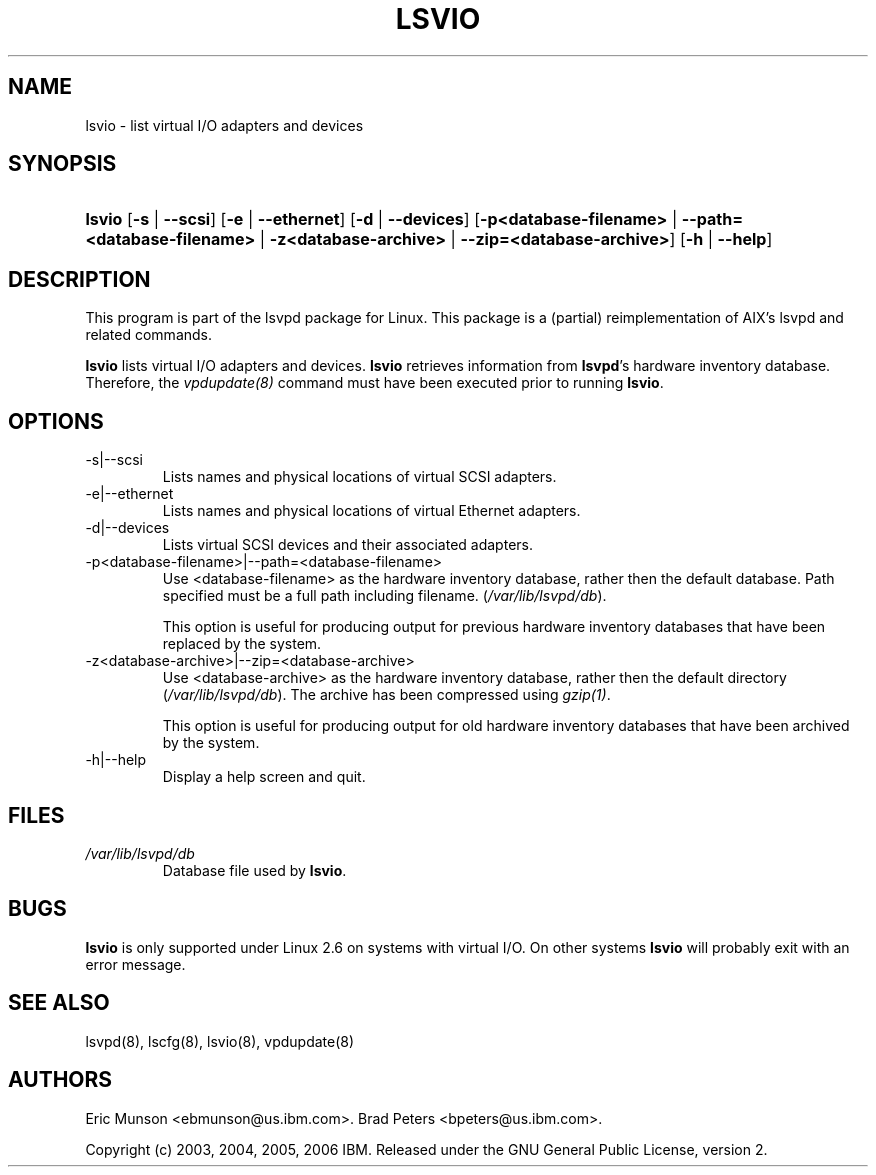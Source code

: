 .\"Generated by db2man.xsl. Don't modify this, modify the source.
.de Sh \" Subsection
.br
.if t .Sp
.ne 5
.PP
\fB\\$1\fR
.PP
..
.de Sp \" Vertical space (when we can't use .PP)
.if t .sp .5v
.if n .sp
..
.de Ip \" List item
.br
.ie \\n(.$>=3 .ne \\$3
.el .ne 3
.IP "\\$1" \\$2
..
.TH "LSVIO" 8 "" "" ""
.SH NAME
lsvio \- list virtual I/O adapters and devices
.SH "SYNOPSIS"
.ad l
.hy 0
.HP 6
\fBlsvio\fR [\fB\-s\fR | \fB\-\-scsi\fR] [\fB\-e\fR | \fB\-\-ethernet\fR] [\fB\-d\fR | \fB\-\-devices\fR] [\fB\-p<database\-filename>\fR | \fB\-\-path=<database\-filename>\fR | \fB\-z<database\-archive>\fR | \fB\-\-zip=<database\-archive>\fR] [\fB\-h\fR | \fB\-\-help\fR]
.ad
.hy

.SH "DESCRIPTION"

.PP
This program is part of the lsvpd package for Linux\&. This package is a (partial) reimplementation of AIX's lsvpd and related commands\&.

.PP
 \fBlsvio\fR lists virtual I/O adapters and devices\&. \fBlsvio\fR retrieves information from \fBlsvpd\fR's hardware inventory database\&. Therefore, the \fIvpdupdate(8)\fR command must have been executed prior to running \fBlsvio\fR\&.

.SH "OPTIONS"

.TP
\-s|\-\-scsi
Lists names and physical locations of virtual SCSI adapters\&.

.TP
\-e|\-\-ethernet
Lists names and physical locations of virtual Ethernet adapters\&.

.TP
\-d|\-\-devices
Lists virtual SCSI devices and their associated adapters\&.

.TP
\-p<database\-filename>|\-\-path=<database\-filename>
Use <database\-filename> as the hardware inventory database, rather then the default database\&. Path specified must be a full path including filename\&. (\fI/var/lib/lsvpd/db\fR)\&.

This option is useful for producing output for previous hardware inventory databases that have been replaced by the system\&.

.TP
\-z<database\-archive>|\-\-zip=<database\-archive>
Use <database\-archive> as the hardware inventory database, rather then the default directory (\fI/var/lib/lsvpd/db\fR)\&. The archive has been compressed using \fIgzip(1)\fR\&.

This option is useful for producing output for old hardware inventory databases that have been archived by the system\&.

.TP
\-h|\-\-help
Display a help screen and quit\&.

.SH "FILES"

.TP
\fI/var/lib/lsvpd/db\fR
Database file used by \fBlsvio\fR\&.

.SH "BUGS"


\fBlsvio\fR is only supported under Linux 2\&.6 on systems with virtual I/O\&. On other systems \fBlsvio\fR will probably exit with an error message\&.

.SH "SEE ALSO"

.PP
lsvpd(8), lscfg(8), lsvio(8), vpdupdate(8)

.SH "AUTHORS"

.PP
Eric Munson <ebmunson@us\&.ibm\&.com>\&. Brad Peters <bpeters@us\&.ibm\&.com>\&.

.PP
Copyright (c) 2003, 2004, 2005, 2006 IBM\&. Released under the GNU General Public License, version 2\&.

